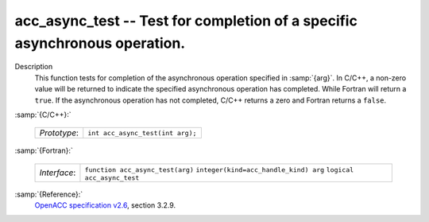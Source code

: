 ..
  Copyright 1988-2021 Free Software Foundation, Inc.
  This is part of the GCC manual.
  For copying conditions, see the GPL license file

.. _acc_async_test:
acc_async_test -- Test for completion of a specific asynchronous operation.
***************************************************************************

Description
  This function tests for completion of the asynchronous operation specified
  in :samp:`{arg}`. In C/C++, a non-zero value will be returned to indicate
  the specified asynchronous operation has completed. While Fortran will return
  a ``true``. If the asynchronous operation has not completed, C/C++ returns
  a zero and Fortran returns a ``false``.

:samp:`{C/C++}:`

  ============  ================================
  *Prototype*:  ``int acc_async_test(int arg);``
  ============  ================================

:samp:`{Fortran}:`

  ============  =====================================
  *Interface*:  ``function acc_async_test(arg)``
                ``integer(kind=acc_handle_kind) arg``
                ``logical acc_async_test``
  ============  =====================================

:samp:`{Reference}:`
  `OpenACC specification v2.6 <https://www.openacc.org>`_, section
  3.2.9.

